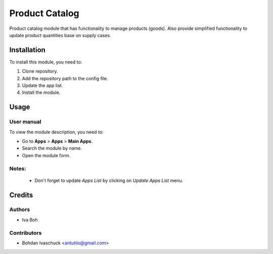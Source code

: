 ==========================
Product Catalog
==========================

Product catalog module that has functionality to manage products (goods).
Also provide simplified functionality to update product quantities base on supply cases.

Installation
============

To install this module, you need to:

#. Clone repository.
#. Add the repository path to the config file.
#. Update the app list.
#. Install the module.


Usage
=====

User manual
-----------

To view the module description, you need to:

* Go to **Apps** > **Apps** > **Main Apps**.

* Search the module by name.

* Open the module form.

Notes:
------

  - Don't forget to update `Apps List` by clicking on `Update Apps List` menu.

Credits
=======

Authors
-------

* Iva Boh

Contributors
------------

* Bohdan Ivaschuck <antutilo@gmail.com>
